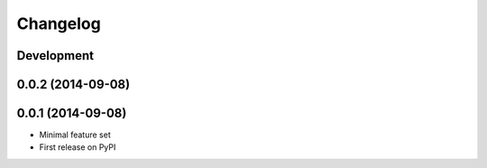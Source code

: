 Changelog
=========

Development
-----------

0.0.2 (2014-09-08)
------------------

0.0.1 (2014-09-08)
------------------

* Minimal feature set
* First release on PyPI
